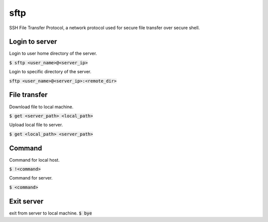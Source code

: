 sftp
=================
SSH File Transfer Protocol, a network protocol used for secure file transfer over secure shell.

Login to server
-----------------
Login to user home directory of the server.

:code:`$ sftp <user_name>@<server_ip>`

Login to specific directory of the server.

:code:`sftp <user_name>@<server_ip>:<remote_dir>`

File transfer
-----------------
Download file to local machine.

:code:`$ get <server_path> <local_path>`

Upload local file to server.

:code:`$ get <local_path> <server_path>`

Command
-----------------
Command for local host.

:code:`$ !<command>`

Command for server.

:code:`$ <command>`

Exit server
-----------------
exit from server to local machine.
:code:`$ bye`

